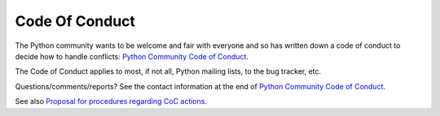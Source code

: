 +++++++++++++++
Code Of Conduct
+++++++++++++++

The Python community wants to be welcome and fair with everyone and so has
written down a code of conduct to decide how to handle conflicts: `Python
Community Code of Conduct <https://www.python.org/psf/codeofconduct/>`_.

The Code of Conduct applies to most, if not all, Python mailing lists, to the
bug tracker, etc.

Questions/comments/reports? See the contact information at the end of `Python
Community Code of Conduct <https://www.python.org/psf/codeofconduct/>`_.

See also `Proposal for procedures regarding CoC actions
<https://mail.python.org/pipermail/python-committers/2017-May/004486.html>`_.
